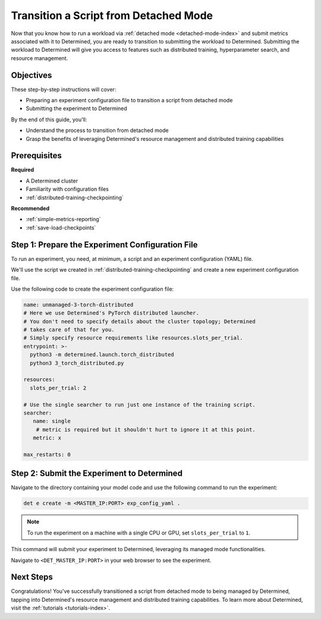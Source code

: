 .. _transition-managed-determined:

########################################
 Transition a Script from Detached Mode
########################################

.. meta::
   :description: Discover how to transition from detached mode to leveraging Determined's features such as distributed training.

Now that you know how to run a workload via :ref:`detached mode <detached-mode-index>` and submit
metrics associated with it to Determined, you are ready to transition to submitting the workload to
Determined. Submitting the workload to Determined will give you access to features such as
distributed training, hyperparameter search, and resource management.

************
 Objectives
************

These step-by-step instructions will cover:

-  Preparing an experiment configuration file to transition a script from detached mode
-  Submitting the experiment to Determined

By the end of this guide, you'll:

-  Understand the process to transition from detached mode
-  Grasp the benefits of leveraging Determined's resource management and distributed training
   capabilities

***************
 Prerequisites
***************

**Required**

-  A Determined cluster
-  Familiarity with configuration files
-  :ref:`distributed-training-checkpointing`

**Recommended**

-  :ref:`simple-metrics-reporting`
-  :ref:`save-load-checkpoints`

***************************************************
 Step 1: Prepare the Experiment Configuration File
***************************************************

To run an experiment, you need, at minimum, a script and an experiment configuration (YAML) file.

We'll use the script we created in :ref:`distributed-training-checkpointing` and create a new
experiment configuration file.

Use the following code to create the experiment configuration file:

.. code:: yaml

   name: unmanaged-3-torch-distributed
   # Here we use Determined's PyTorch distributed launcher.
   # You don't need to specify details about the cluster topology; Determined
   # takes care of that for you.
   # Simply specify resource requirements like resources.slots_per_trial.
   entrypoint: >-
     python3 -m determined.launch.torch_distributed
     python3 3_torch_distributed.py

   resources:
     slots_per_trial: 2

   # Use the single searcher to run just one instance of the training script.
   searcher:
      name: single
       # metric is required but it shouldn't hurt to ignore it at this point.
      metric: x

   max_restarts: 0

*********************************************
 Step 2: Submit the Experiment to Determined
*********************************************

Navigate to the directory containing your model code and use the following command to run the
experiment:

.. code:: bash

   det e create -m <MASTER_IP:PORT> exp_config_yaml .

.. note::

   To run the experiment on a machine with a single CPU or GPU, set ``slots_per_trial`` to ``1``.

This command will submit your experiment to Determined, leveraging its managed mode functionalities.

Navigate to ``<DET_MASTER_IP:PORT>`` in your web browser to see the experiment.

************
 Next Steps
************

Congratulations! You've successfully transitioned a script from detached mode to being managed by
Determined, tapping into Determined's resource management and distributed training capabilities. To
learn more about Determined, visit the :ref:`tutorials <tutorials-index>`.
